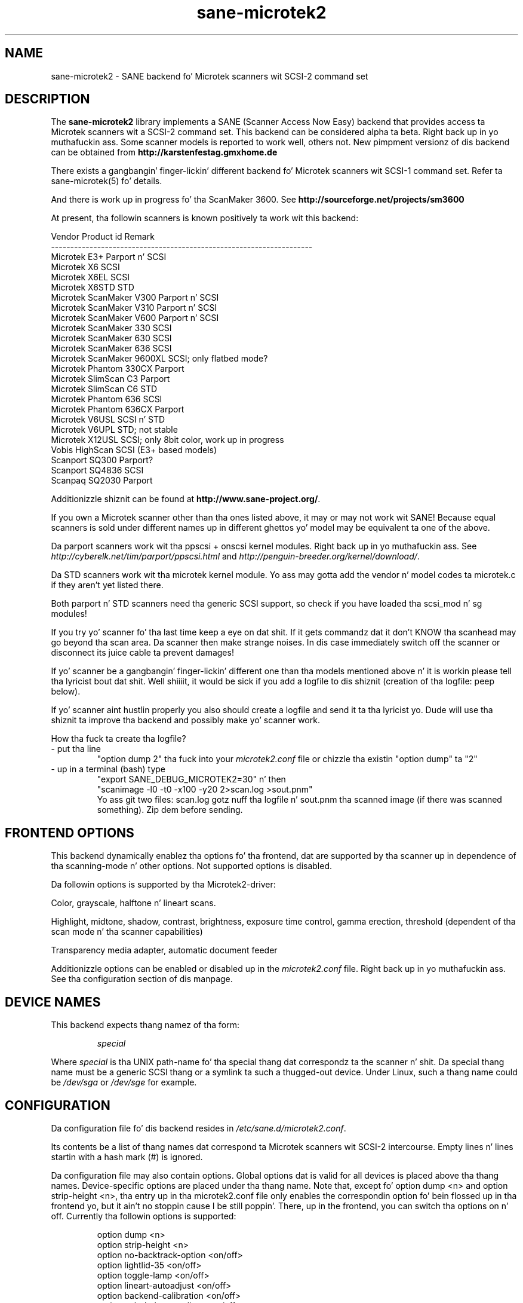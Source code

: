 .TH sane\-microtek2 5 "13 Jul 2008" "" "SANE Scanner Access Now Easy"
.SH NAME
sane\-microtek2 \- SANE backend fo' Microtek scanners wit SCSI-2 command set
.SH DESCRIPTION
The
.B sane\-microtek2
library implements a SANE (Scanner Access Now Easy) backend that
provides access ta Microtek scanners wit a SCSI-2 command set.
This backend can be considered alpha ta beta. Right back up in yo muthafuckin ass. Some scanner models is reported
to work well, others not. New pimpment versionz of dis backend can be
obtained from
.B http://karstenfestag.gmxhome.de
.PP
There exists a gangbangin' finger-lickin' different backend fo' Microtek scanners wit SCSI-1 command
set.
Refer ta sane\-microtek(5) fo' details.
.PP
And there is work up in progress fo' tha ScanMaker 3600.
See
.B http://sourceforge.net/projects/sm3600
.PP
At present, tha followin scanners is known positively ta work wit this
backend:
.PP
.ft CR
.nf
Vendor     Product id        Remark
--------------------------------------------------------------------
Microtek   E3+               Parport n' SCSI
Microtek   X6                SCSI
Microtek   X6EL              SCSI
Microtek   X6STD             STD
Microtek   ScanMaker V300    Parport n' SCSI
Microtek   ScanMaker V310    Parport n' SCSI
Microtek   ScanMaker V600    Parport n' SCSI
Microtek   ScanMaker 330     SCSI
Microtek   ScanMaker 630     SCSI
Microtek   ScanMaker 636     SCSI
Microtek   ScanMaker 9600XL  SCSI; only flatbed mode?
Microtek   Phantom 330CX     Parport
Microtek   SlimScan C3       Parport
Microtek   SlimScan C6       STD
Microtek   Phantom 636       SCSI
Microtek   Phantom 636CX     Parport
Microtek   V6USL             SCSI n' STD
Microtek   V6UPL             STD; not stable
Microtek   X12USL            SCSI; only 8bit color, work up in progress
Vobis      HighScan          SCSI (E3+ based models)
Scanport   SQ300             Parport?
Scanport   SQ4836            SCSI
Scanpaq    SQ2030            Parport
.fi
.ft R
.PP
Additionizzle shiznit can be found at
.BR http://www.sane\-project.org/ .
.PP
If you own a Microtek scanner other than tha ones listed above,
it may or may not work wit SANE! Because equal scanners is sold under
different names up in different ghettos yo' model may be equivalent ta one of
the above.
.PP
Da parport scanners work wit tha ppscsi + onscsi kernel modules. Right back up in yo muthafuckin ass. See
.I http://cyberelk.net/tim/parport/ppscsi.html
and
.IR http://penguin-breeder.org/kernel/download/ .

.PP
Da STD scanners work wit tha microtek kernel module. Yo ass may gotta add the
vendor n' model codes ta microtek.c if they aren't yet listed there.
.PP
Both parport n' STD scanners need tha generic SCSI support, so check if you
have loaded tha scsi_mod n' sg modules!
.PP
If you try yo' scanner fo' tha last time keep a eye on dat shit. If it gets
commandz dat it don't KNOW tha scanhead may go beyond tha scan area.
Da scanner then make strange noises. In dis case immediately switch off
the scanner or disconnect its juice cable ta prevent damages!
.PP
If yo' scanner be a gangbangin' finger-lickin' different one than tha models mentioned above n' it is
workin please tell tha lyricist bout dat shit. Well shiiiit, it would be sick if you add a logfile
to dis shiznit (creation of tha logfile: peep below).
.PP
If yo' scanner aint hustlin properly you also should create a logfile and
send it ta tha lyricist yo. Dude will use tha shiznit ta improve tha backend and
possibly make yo' scanner work.
.PP
.br
How tha fuck ta create tha logfile?
.TP
\- put tha line
.br
"option dump 2" tha fuck into your
.I microtek2.conf
file or chizzle tha existin "option dump" ta "2"
.TP
\- up in a terminal (bash) type
.br
"export SANE_DEBUG_MICROTEK2=30" n' then
.br
"scanimage \-l0 \-t0 \-x100 \-y20 2>scan.log >sout.pnm"
.br
Yo ass git two files: scan.log gotz nuff tha logfile n' sout.pnm tha scanned
image (if there was scanned something). Zip dem before sending.

.SH "FRONTEND OPTIONS"
This backend dynamically enablez tha options fo' tha frontend, dat are
supported by tha scanner up in dependence of tha scanning-mode n' other
options.
Not supported options is disabled.
.PP
Da followin options is supported by tha Microtek2-driver:
.PP
Color, grayscale, halftone n' lineart scans.
.PP
Highlight, midtone, shadow, contrast, brightness, exposure time control,
gamma erection, threshold (dependent of tha scan mode n' tha scanner
capabilities)
.PP
Transparency media adapter, automatic document feeder
.PP
Additionizzle options can be enabled or disabled up in the
.I microtek2.conf
file. Right back up in yo muthafuckin ass. See tha configuration section of dis manpage.

.SH "DEVICE NAMES"
This backend expects thang namez of tha form:
.PP
.RS
.I  special
.RE
.PP
Where
.I special
is tha UNIX path-name fo' tha special thang dat correspondz ta the
scanner n' shit.  Da special thang name must be a generic SCSI thang or a
symlink ta such a thugged-out device.  Under Linux, such a thang name could be
.I  /dev/sga
or
.I  /dev/sge
for example.
.SH "CONFIGURATION"
Da configuration file fo' dis backend resides in
.IR /etc/sane.d/microtek2.conf .

Its contents be a list of thang names dat correspond ta Microtek
scanners wit SCSI-2 intercourse. Empty lines n' lines startin with
a hash mark (#) is ignored.
.PP
Da configuration file may also contain options. Global options dat is valid
for all devices is placed above tha thang names. Device-specific options
are
placed under tha thang name. Note that, except fo' option dump <n> and
option strip-height <n>, tha entry up in tha microtek2.conf file only enables
the correspondin option fo' bein flossed up in tha frontend yo, but it ain't no stoppin cause I be still poppin'. There, up in the
frontend, you can switch tha options on n' off.
Currently tha followin options is supported:
.PP
.RS
option dump <n>
.br
option strip\-height <n>
.br
option no\-backtrack\-option <on/off>
.br
option lightlid\-35 <on/off>
.br
option toggle\-lamp <on/off>
.br
option lineart\-autoadjust <on/off>
.br
option backend\-calibration <on/off>
.br
option colorbalance\-adjust <on/off>
.RE
.PP
.I option dump <n>
enablez printin of additionizzle shiznit bout tha SCSI commandz dat are
sent ta tha scanner ta stderr. Shiiit, dis aint no joke. This option is primarily useful fo' debugging
purpose. This option has ta be a global option n' is dopest placed all up in tha top
of the
.I microtek2.conf
file.
.PP
If n=1 tha contentz of tha command blocks
and tha thangs up in dis biatch fo' tha INQUIRY n' READ SCANNER ATTRIBUTES command are
printed ta stderr.
.PP
If n=2 tha contentz of tha command blocks fo' all other SCSI commandz are
printed ta stderr, like a muthafucka. If n=3 tha contentz of tha gamma table is
printed, like a muthafucka. If n=4 all scan data be additionally printed ta stderr.
.PP
Da default is n=1.
.PP
.I option strip\-height <n>
, where <n> be a gangbangin' floatin point number, limits tha amount of data dat is
read from tha scanner wit one read command.
Da unit is inch n' <n> defaults ta 1.0, if dis option aint set up in the
configuration file. If less than <n> inch of data fit tha fuck into tha SCSI buffer,
then tha smalla value is used n' dis option has no effect.
.PP
If yo' system has a funky-ass big-ass SCSI buffer n' you wanna make use of tha whole
buffer, increase tha value fo' <n>. For example, if <n> is set ta 14.0,
no restrictions apply fo' scanners wit a letter, legal or A4 sized scan area.
.PP
.PP
Da followin options enable or disable additionizzle frontend options. If an
option is set ta <on> a appropriate option will step tha fuck up in tha frontend.
.PP
.I option no\-backtrack\-option <on/off>
prevents tha scanner head from movin backwardz between tha read commands.
This speedz up scanning. Try dat shit.
.PP
.I option lightlid\-35 <on/off>
If you use tha LightLid-35 transparency adapta you git a advanced
option which switches off tha flatbed lamp durin tha scan.
.PP
.I option toggle\-lamp <on/off>
Yo ass git a funky-ass button up in tha frontend where you can switch on n' off tha flatbed
lamp.
.PP
.I option lineart\-autoadjust <on/off>
Yo ass can tell tha backend ta try ta determine a phat value fo' tha lineart
threshold.
.PP
.I option backend\-calibration <on/off>
Some scanners (e.g. Phantom 330CX n' 636CX) need ta have calibrated tha data
by tha backend yo, but it ain't no stoppin cause I be still poppin'. Try dis option if you peep vertical stripes up in yo' pictures.
.PP
.I option colorbalance\-adjust <on/off>
Some scanners (e.g. Phantom 330CX n' 636CX) need ta have erected
the color balance. If dis option is enabled you git advanced options
where you can balizzle tha colors fo' realz. And you gonna git a funky-ass button
to use tha joints dat tha firmware of tha scanner provides.
.PP
A sample configuration file is shown below:
.PP
.RS
option dump 1
.br
option strip\-height 1.0
.br
/dev/scanner
.br
option no\-backtrack\-option on
.br
# dis be a cold-ass lil comment
.br
/dev/sge
.br
option lightlid\-35 on
.RE

This backend also supports tha freshly smoked up configuration file format which makes
it easier ta detect scanners under Linux. If you have only one scanner it
would be dopest ta use tha followin configuration file fo' dis backend:
.PP
.RS
option dump 1
.br
option strip\-height 14.0
.br
option no\-backtrack\-option on
.br
option backend\-calibration on
.br
option lightlid\-35 on
.br
option toggle\-lamp on
.br
option lineart\-autoadjust on
.br
option colorbalance\-adjust off
.br
scsi * * Scanner
.RE

In dis case all SCSI-Scanners should be detected automatically cuz of the
.PP
scsi * * Scanner
.PP
line.

.SH "FILES"
.TP
.I /etc/sane.d/microtek2.conf
Da backend configuration file.
.TP
.I /usr/lib64/sane/libsane\-microtek2.a
Da static library implementin dis backend.
.TP
.I /usr/lib64/sane/libsane\-microtek2.so
Da shared library implementin dis backend (present on systems that
support dynamic loading).
.SH "ENVIRONMENT"
.TP
.B SANE_DEBUG_MICROTEK2
If tha library was compiled wit debug support enabled, this
environment variable controls tha debug level fo' dis backend yo, but it ain't no stoppin cause I be still poppin'.  E.g.,
a value of 255 requests all debug output ta be printed. Y'all KNOW dat shit, muthafucka! This type'a shiznit happens all tha time.  Smaller
levels reduce verbosity. To peep error lyrics on stderr set
SANE_DEBUG_MICROTEK2 ta 1 (Remark: Da whole debuggin levels should
be betta revised).
.br
E.g. just say:
.br
export SANE_DEBUG_MICROTEK2=128
.SH "SEE ALSO"
sane\-scsi(5), sane(7)
.SH "AUTHORS"
Bernd Schroeder (not actizzle no mo')
.br
Karsten Festag  karsten.festag@gmx.de






